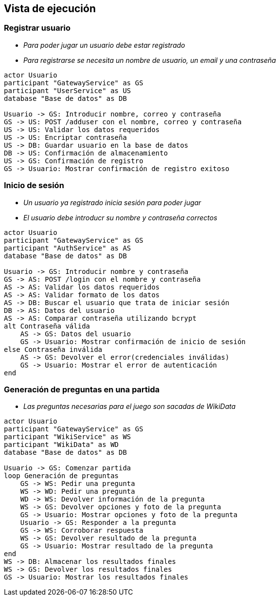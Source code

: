 ifndef::imagesdir[:imagesdir: ../images]

[[section-runtime-view]]
== Vista de ejecución

=== Registrar usuario



* _Para poder jugar un usuario debe estar registrado_
* _Para registrarse se necesita un nombre de usuario, un email y una contraseña_

[plantuml,"User registration diagram",png]
----

actor Usuario
participant "GatewayService" as GS
participant "UserService" as US
database "Base de datos" as DB

Usuario -> GS: Introducir nombre, correo y contraseña
GS -> US: POST /adduser con el nombre, correo y contraseña
US -> US: Validar los datos requeridos
US -> US: Encriptar contraseña
US -> DB: Guardar usuario en la base de datos
DB -> US: Confirmación de almacenamiento
US -> GS: Confirmación de registro
GS -> Usuario: Mostrar confirmación de registro exitoso

----

=== Inicio de sesión

* _Un usuario ya registrado inicia sesión para poder jugar_
* _El usuario debe introducr su nombre y contraseña correctos_

[plantuml,"Log in diagram",png]
----

actor Usuario
participant "GatewayService" as GS
participant "AuthService" as AS
database "Base de datos" as DB

Usuario -> GS: Introducir nombre y contraseña
GS -> AS: POST /login con el nombre y contraseña
AS -> AS: Validar los datos requeridos
AS -> AS: Validar formato de los datos
AS -> DB: Buscar el usuario que trata de iniciar sesión
DB -> AS: Datos del usuario
AS -> AS: Comparar contraseña utilizando bcrypt
alt Contraseña válida
    AS -> GS: Datos del usuario
    GS -> Usuario: Mostrar confirmación de inicio de sesión
else Contraseña inválida
    AS -> GS: Devolver el error(credenciales inválidas)
    GS -> Usuario: Mostrar el error de autenticación
end

----

=== Generación de preguntas en una partida

* _Las preguntas necesarias para el juego son sacadas de WikiData_

[plantuml,"Play diagram",png]
----

actor Usuario
participant "GatewayService" as GS
participant "WikiService" as WS
participant "WikiData" as WD
database "Base de datos" as DB

Usuario -> GS: Comenzar partida
loop Generación de preguntas
    GS -> WS: Pedir una pregunta
    WS -> WD: Pedir una pregunta
    WD -> WS: Devolver información de la pregunta
    WS -> GS: Devolver opciones y foto de la pregunta
    GS -> Usuario: Mostrar opciones y foto de la pregunta
    Usuario -> GS: Responder a la pregunta
    GS -> WS: Corroborar respuesta
    WS -> GS: Devolver resultado de la pregunta
    GS -> Usuario: Mostrar resultado de la pregunta
end
WS -> DB: Almacenar los resultados finales
WS -> GS: Devolver los resultados finales
GS -> Usuario: Mostrar los resultados finales

----
